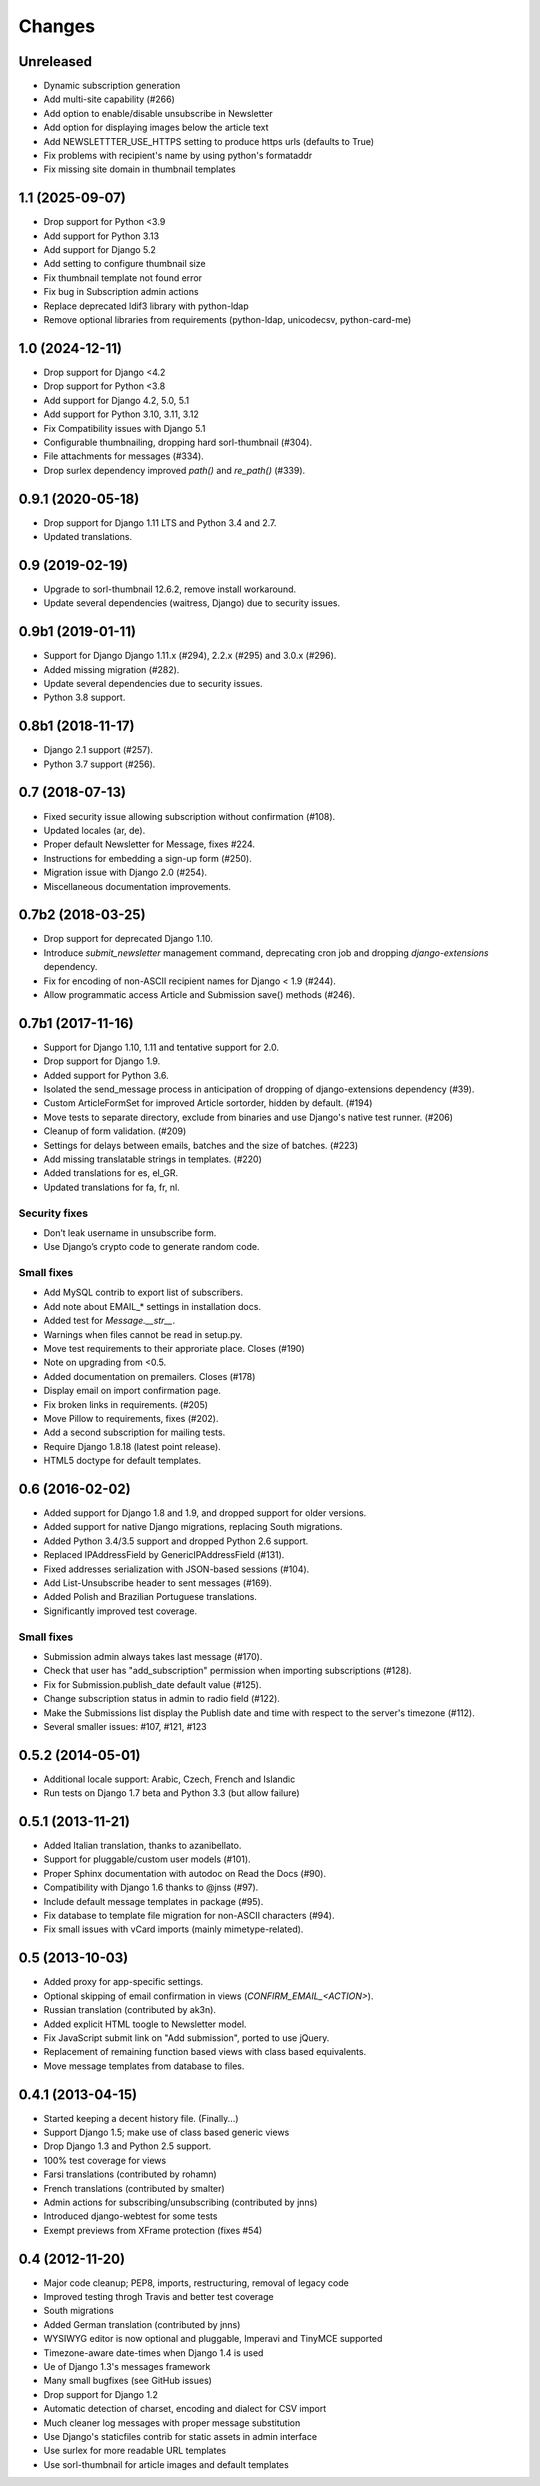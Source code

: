 Changes
=======

Unreleased
----------
- Dynamic subscription generation
- Add multi-site capability (#266)
- Add option to enable/disable unsubscribe in Newsletter
- Add option for displaying images below the article text
- Add NEWSLETTTER_USE_HTTPS setting to produce https urls (defaults to True)
- Fix problems with recipient's name by using python's formataddr
- Fix missing site domain in thumbnail templates

1.1 (2025-09-07)
----------------

- Drop support for Python <3.9
- Add support for Python 3.13
- Add support for Django 5.2
- Add setting to configure thumbnail size
- Fix thumbnail template not found error
- Fix bug in Subscription admin actions
- Replace deprecated ldif3 library with python-ldap
- Remove optional libraries from requirements (python-ldap, unicodecsv, python-card-me)

1.0 (2024-12-11)
----------------

- Drop support for Django <4.2
- Drop support for Python <3.8
- Add support for Django 4.2, 5.0, 5.1
- Add support for Python 3.10, 3.11, 3.12
- Fix Compatibility issues with Django 5.1
- Configurable thumbnailing, dropping hard sorl-thumbnail (#304).
- File attachments for messages (#334).
- Drop surlex dependency improved `path()` and `re_path()` (#339).

0.9.1 (2020-05-18)
------------------

- Drop support for Django 1.11 LTS and Python 3.4 and 2.7.
- Updated translations.

0.9 (2019-02-19)
----------------

- Upgrade to sorl-thumbnail 12.6.2, remove install workaround.
- Update several dependencies (waitress, Django) due to security issues.


0.9b1 (2019-01-11)
------------------

- Support for Django Django 1.11.x (#294), 2.2.x (#295) and 3.0.x (#296).
- Added missing migration (#282).
- Update several dependencies due to security issues.
- Python 3.8 support.

0.8b1 (2018-11-17)
------------------

- Django 2.1 support (#257).
- Python 3.7 support (#256).

0.7 (2018-07-13)
------------------

- Fixed security issue allowing subscription without confirmation (#108).
- Updated locales (ar, de).
- Proper default Newsletter for Message, fixes #224.
- Instructions for embedding a sign-up form (#250).
- Migration issue with Django 2.0 (#254).
- Miscellaneous documentation improvements.

0.7b2 (2018-03-25)
------------------

- Drop support for deprecated Django 1.10.
- Introduce `submit_newsletter` management command, deprecating cron job and
  dropping `django-extensions` dependency.

- Fix for encoding of non-ASCII recipient names for Django < 1.9 (#244).
- Allow programmatic access Article and Submission save() methods (#246).

0.7b1 (2017-11-16)
------------------

- Support for Django 1.10, 1.11 and tentative support for 2.0.
- Drop support for Django 1.9.
- Added support for Python 3.6.

- Isolated the send_message process in anticipation of dropping of
  django-extensions dependency (#39).
- Custom ArticleFormSet for improved Article sortorder, hidden
  by default. (#194)
- Move tests to separate directory, exclude from binaries and use
  Django's native test runner. (#206)
- Cleanup of form validation. (#209)
- Settings for delays between emails, batches and the size of batches. (#223)
- Add missing translatable strings in templates. (#220)
- Added translations for es, el_GR.
- Updated translations for fa, fr, nl.

Security fixes
^^^^^^^^^^^^^^

- Don’t leak username in unsubscribe form.
- Use Django’s crypto code to generate random code.

Small fixes
^^^^^^^^^^^

- Add MySQL contrib to export list of subscribers.
- Add note about EMAIL_* settings in installation docs.
- Added test for `Message.__str__`.
- Warnings when files cannot be read in setup.py.
- Move test requirements to their approriate place. Closes (#190)
- Note on upgrading from <0.5.
- Added documentation on premailers. Closes (#178)
- Display email on import confirmation page.
- Fix broken links in requirements. (#205)
- Move Pillow to requirements, fixes (#202).
- Add a second subscription for mailing tests.
- Require Django 1.8.18 (latest point release).
- HTML5 doctype for default templates.

0.6 (2016-02-02)
----------------

- Added support for Django 1.8 and 1.9, and dropped support for older versions.
- Added support for native Django migrations, replacing South migrations.
- Added Python 3.4/3.5 support and dropped Python 2.6 support.
- Replaced IPAddressField by GenericIPAddressField (#131).
- Fixed addresses serialization with JSON-based sessions (#104).
- Add List-Unsubscribe header to sent messages (#169).
- Added Polish and Brazilian Portuguese translations.
- Significantly improved test coverage.

Small fixes
^^^^^^^^^^^

- Submission admin always takes last message (#170).
- Check that user has "add_subscription" permission when importing subscriptions (#128).
- Fix for Submission.publish_date default value (#125).
- Change subscription status in admin to radio field (#122).
- Make the Submissions list display the Publish date and time with respect to the server's timezone (#112).
- Several smaller issues: #107, #121, #123

0.5.2 (2014-05-01)
------------------

- Additional locale support: Arabic, Czech, French and Islandic
- Run tests on Django 1.7 beta and Python 3.3 (but allow failure)

0.5.1 (2013-11-21)
------------------

- Added Italian translation, thanks to azanibellato.
- Support for pluggable/custom user models (#101).
- Proper Sphinx documentation with autodoc on Read the Docs (#90).
- Compatibility with Django 1.6 thanks to @jnss (#97).
- Include default message templates in package (#95).
- Fix database to template file migration for non-ASCII characters (#94).
- Fix small issues with vCard imports (mainly mimetype-related).

0.5 (2013-10-03)
----------------

- Added proxy for app-specific settings.
- Optional skipping of email confirmation in views (`CONFIRM_EMAIL_<ACTION>`).
- Russian translation (contributed by ak3n).
- Added explicit HTML toogle to Newsletter model.
- Fix JavaScript submit link on "Add submission", ported to use jQuery.
- Replacement of remaining function based views with class based equivalents.
- Move message templates from database to files.

0.4.1 (2013-04-15)
------------------

- Started keeping a decent history file. (Finally...)
- Support Django 1.5; make use of class based generic views
- Drop Django 1.3 and Python 2.5 support.
- 100% test coverage for views
- Farsi translations (contributed by rohamn)
- French translations (contributed by smalter)
- Admin actions for subscribing/unsubscribing (contributed by jnns)
- Introduced django-webtest for some tests
- Exempt previews from XFrame protection (fixes #54)

0.4 (2012-11-20)
----------------

- Major code cleanup; PEP8, imports, restructuring, removal of legacy code
- Improved testing throgh Travis and better test coverage
- South migrations
- Added German translation (contributed by jnns)
- WYSIWYG editor is now optional and pluggable, Imperavi and TinyMCE supported
- Timezone-aware date-times when Django 1.4 is used
- Ue of Django 1.3's messages framework
- Many small bugfixes (see GitHub issues)
- Drop support for Django 1.2
- Automatic detection of charset, encoding and dialect for CSV import
- Much cleaner log messages with proper message substitution
- Use Django's staticfiles contrib for static assets in admin interface
- Use surlex for more readable URL templates
- Use sorl-thumbnail for article images and default templates
